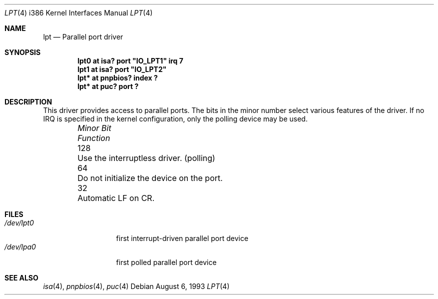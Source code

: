.\"
.\" Copyright (c) 1993 Christopher G. Demetriou
.\" All rights reserved.
.\"
.\" Redistribution and use in source and binary forms, with or without
.\" modification, are permitted provided that the following conditions
.\" are met:
.\" 1. Redistributions of source code must retain the above copyright
.\"    notice, this list of conditions and the following disclaimer.
.\" 2. Redistributions in binary form must reproduce the above copyright
.\"    notice, this list of conditions and the following disclaimer in the
.\"    documentation and/or other materials provided with the distribution.
.\" 3. All advertising materials mentioning features or use of this software
.\"    must display the following acknowledgement:
.\"      This product includes software developed by Christopher G. Demetriou.
.\" 4. The name of the author may not be used to endorse or promote products
.\"    derived from this software without specific prior written permission
.\"
.\" THIS SOFTWARE IS PROVIDED BY THE AUTHOR ``AS IS'' AND ANY EXPRESS OR
.\" IMPLIED WARRANTIES, INCLUDING, BUT NOT LIMITED TO, THE IMPLIED WARRANTIES
.\" OF MERCHANTABILITY AND FITNESS FOR A PARTICULAR PURPOSE ARE DISCLAIMED.
.\" IN NO EVENT SHALL THE AUTHOR BE LIABLE FOR ANY DIRECT, INDIRECT,
.\" INCIDENTAL, SPECIAL, EXEMPLARY, OR CONSEQUENTIAL DAMAGES (INCLUDING, BUT
.\" NOT LIMITED TO, PROCUREMENT OF SUBSTITUTE GOODS OR SERVICES; LOSS OF USE,
.\" DATA, OR PROFITS; OR BUSINESS INTERRUPTION) HOWEVER CAUSED AND ON ANY
.\" THEORY OF LIABILITY, WHETHER IN CONTRACT, STRICT LIABILITY, OR TORT
.\" (INCLUDING NEGLIGENCE OR OTHERWISE) ARISING IN ANY WAY OUT OF THE USE OF
.\" THIS SOFTWARE, EVEN IF ADVISED OF THE POSSIBILITY OF SUCH DAMAGE.
.\"
.\"	$NetBSD: lpt.4,v 1.11 1999/11/14 17:02:21 augustss Exp $
.\"
.Dd August 6, 1993
.Dt LPT 4 i386
.Os
.Sh NAME
.Nm lpt
.Nd
Parallel port driver
.Sh SYNOPSIS
.\" XXX this is awful hackery to get it to work right... -- cgd
.Cd "lpt0 at isa? port" \&"IO_LPT1\&" irq 7
.Cd "lpt1 at isa? port" \&"IO_LPT2\&"
.Cd "lpt* at pnpbios? index ?"
.Cd "lpt* at puc? port ?"
.Sh DESCRIPTION
This driver provides access to parallel ports.  The bits in the minor
number select various features of the driver.  If no IRQ is
specified in the kernel configuration, only the polling device may be used.
.Pp
.Bl -column "Minor Bit" "Functionxxxxxxxxxxxxxxxxxxxxxxxxxxxx" -offset indent
.It Sy Pa "Minor Bit"	Function
.It 128	Use the interruptless driver. (polling)
.It  64	Do not initialize the device on the port.
.It  32	Automatic LF on CR.
.El
.Sh FILES
.Bl -tag -width "/dev/lpt0xx" -compact
.It Pa /dev/lpt0
first interrupt-driven parallel port device
.It Pa /dev/lpa0
first polled parallel port device
.El
.Sh SEE ALSO
.Xr isa 4 ,
.Xr pnpbios 4 ,
.Xr puc 4
